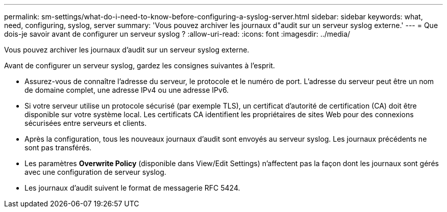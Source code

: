 ---
permalink: sm-settings/what-do-i-need-to-know-before-configuring-a-syslog-server.html 
sidebar: sidebar 
keywords: what, need, configuring, syslog, server 
summary: 'Vous pouvez archiver les journaux d"audit sur un serveur syslog externe.' 
---
= Que dois-je savoir avant de configurer un serveur syslog ?
:allow-uri-read: 
:icons: font
:imagesdir: ../media/


[role="lead"]
Vous pouvez archiver les journaux d'audit sur un serveur syslog externe.

Avant de configurer un serveur syslog, gardez les consignes suivantes à l'esprit.

* Assurez-vous de connaître l'adresse du serveur, le protocole et le numéro de port. L'adresse du serveur peut être un nom de domaine complet, une adresse IPv4 ou une adresse IPv6.
* Si votre serveur utilise un protocole sécurisé (par exemple TLS), un certificat d'autorité de certification (CA) doit être disponible sur votre système local. Les certificats CA identifient les propriétaires de sites Web pour des connexions sécurisées entre serveurs et clients.
* Après la configuration, tous les nouveaux journaux d'audit sont envoyés au serveur syslog. Les journaux précédents ne sont pas transférés.
* Les paramètres *Overwrite Policy* (disponible dans View/Edit Settings) n'affectent pas la façon dont les journaux sont gérés avec une configuration de serveur syslog.
* Les journaux d'audit suivent le format de messagerie RFC 5424.

